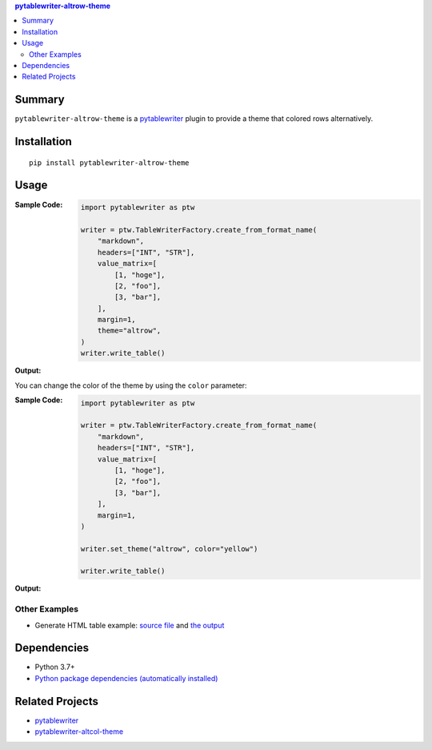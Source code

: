 .. contents:: **pytablewriter-altrow-theme**
   :backlinks: top
   :depth: 2


Summary
============================================
.. image:: https://badge.fury.io/py/pytablewriter-altrow-theme.svg
    :target: https://badge.fury.io/py/pytablewriter-altrow-theme
    :alt: PyPI package version

.. image:: https://img.shields.io/pypi/pyversions/pytablewriter-altrow-theme.svg
    :target: https://pypi.org/project/pytablewriter-altrow-theme
    :alt: Supported Python versions

.. image:: https://img.shields.io/pypi/implementation/pytablewriter-altrow-theme.svg
    :target: https://pypi.org/project/pytablewriter-altrow-theme
    :alt: Supported Python implementations

.. image:: https://github.com/thombashi/pytablewriter-altrow-theme/actions/workflows/ci.yml/badge.svg
    :target: https://github.com/thombashi/pytablewriter-altrow-theme/actions/workflows/ci.yml
    :alt: CI status of Linux/macOS/Windows

.. image:: https://coveralls.io/repos/github/thombashi/pytablewriter-altrow-theme/badge.svg?branch=master
    :target: https://coveralls.io/github/thombashi/pytablewriter-altrow-theme?branch=master
    :alt: Test coverage: coveralls

``pytablewriter-altrow-theme`` is a `pytablewriter <https://github.com/thombashi/pytablewriter>`__ plugin to provide a theme that colored rows alternatively.


Installation
============================================
::

    pip install pytablewriter-altrow-theme

Usage
============================================

:Sample Code:
    .. code-block:: python

        import pytablewriter as ptw

        writer = ptw.TableWriterFactory.create_from_format_name(
            "markdown",
            headers=["INT", "STR"],
            value_matrix=[
                [1, "hoge"],
                [2, "foo"],
                [3, "bar"],
            ],
            margin=1,
            theme="altrow",
        )
        writer.write_table()

:Output:
    .. figure:: https://cdn.jsdelivr.net/gh/thombashi/pytablewriter-altrow-theme@master/ss/ptw-altrow-theme_example_default.png
       :scale: 100%
       :alt: https://github.com/thombashi/pytablewriter-altrow-theme/blob/master/ss/ptw-altrow-theme_example_default.png

You can change the color of the theme by using the ``color`` parameter:

:Sample Code:
    .. code-block:: python

        import pytablewriter as ptw

        writer = ptw.TableWriterFactory.create_from_format_name(
            "markdown",
            headers=["INT", "STR"],
            value_matrix=[
                [1, "hoge"],
                [2, "foo"],
                [3, "bar"],
            ],
            margin=1,
        )

        writer.set_theme("altrow", color="yellow")

        writer.write_table()

:Output:
    .. figure:: https://cdn.jsdelivr.net/gh/thombashi/pytablewriter-altrow-theme@master/ss/ptw-altrow-theme_example_yellow.png
       :scale: 100%
       :alt: https://github.com/thombashi/pytablewriter-altrow-theme/blob/master/ss/ptw-altrow-theme_example_yellow.png


Other Examples
--------------------------------------------
- Generate HTML table example: `source file <https://github.com/thombashi/pytablewriter-altrow-theme/blob/master/examples/write_html.py>`__ and `the output <https://thombashi.github.io/pytablewriter-altrow-theme/example.html>`__


Dependencies
============================================
- Python 3.7+
- `Python package dependencies (automatically installed) <https://github.com/thombashi/pytablewriter-altrow-theme/network/dependencies>`__


Related Projects
============================================
- `pytablewriter <https://github.com/thombashi/pytablewriter>`__
- `pytablewriter-altcol-theme <https://github.com/thombashi/pytablewriter-altcol-theme>`__
